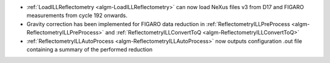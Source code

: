 - :ref:`LoadILLReflectometry <algm-LoadILLReflectometry>` can now load NeXus files v3 from D17 and FIGARO measurements from cycle 192 onwards.
- Gravity correction has been implemented for FIGARO data reduction in :ref:`ReflectometryILLPreProcess <algm-ReflectometryILLPreProcess>` and :ref:`ReflectometryILLConvertToQ <algm-ReflectometryILLConvertToQ>`
- :ref:`ReflectometryILLAutoProcess <algm-ReflectometryILLAutoProcess>` now outputs configuration .out file containing a summary of the performed reduction
